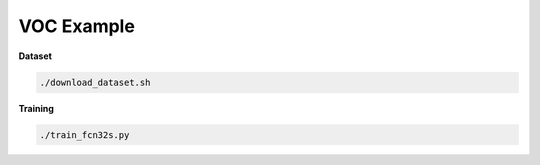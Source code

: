 VOC Example
===========


**Dataset**

.. code-block:: bash

  ./download_dataset.sh


**Training**

.. code-block:: bash

  ./train_fcn32s.py
